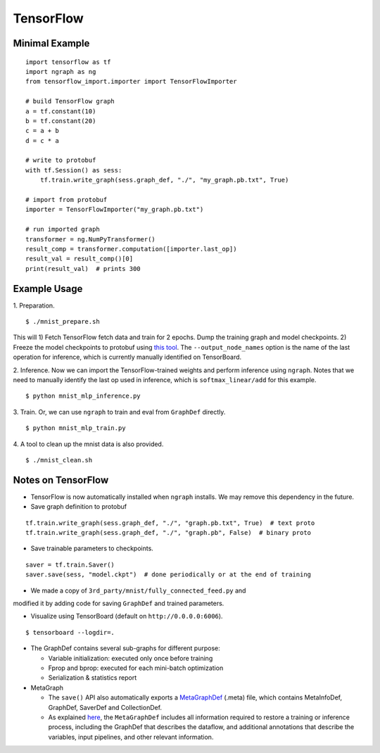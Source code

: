 .. ---------------------------------------------------------------------------
.. Copyright 2016 Nervana Systems Inc.
.. Licensed under the Apache License, Version 2.0 (the "License");
.. you may not use this file except in compliance with the License.
.. You may obtain a copy of the License at
..
..      http://www.apache.org/licenses/LICENSE-2.0
..
.. Unless required by applicable law or agreed to in writing, software
.. distributed under the License is distributed on an "AS IS" BASIS,
.. WITHOUT WARRANTIES OR CONDITIONS OF ANY KIND, either express or implied.
.. See the License for the specific language governing permissions and
.. limitations under the License.
.. ---------------------------------------------------------------------------

TensorFlow
==========

Minimal Example
---------------
::

    import tensorflow as tf
    import ngraph as ng
    from tensorflow_import.importer import TensorFlowImporter

    # build TensorFlow graph
    a = tf.constant(10)
    b = tf.constant(20)
    c = a + b
    d = c * a

    # write to protobuf
    with tf.Session() as sess:
        tf.train.write_graph(sess.graph_def, "./", "my_graph.pb.txt", True)

    # import from protobuf
    importer = TensorFlowImporter("my_graph.pb.txt")

    # run imported graph
    transformer = ng.NumPyTransformer()
    result_comp = transformer.computation([importer.last_op])
    result_val = result_comp()[0]
    print(result_val)  # prints 300

Example Usage
-------------

1. Preparation.
::

    $ ./mnist_prepare.sh

This will 1) Fetch TensorFlow fetch data and train for 2 epochs. Dump the
training graph and model checkpoints. 2) Freeze the model checkpoints to
protobuf using `this
tool <https://github.com/tensorflow/tensorflow/blob/master/tensorflow/python/tools/freeze_graph.py>`__.
The ``--output_node_names`` option is the name of the last operation for
inference, which is currently manually identified on TensorBoard.

2. Inference. Now we can import the TensorFlow-trained weights and perform
inference using ``ngraph``. Notes that we need to manually identify the last op
used in inference, which is ``softmax_linear/add`` for this example.
::

    $ python mnist_mlp_inference.py

3. Train. Or, we can use ``ngraph`` to train and eval from ``GraphDef`` directly.
::

    $ python mnist_mlp_train.py

4. A tool to clean up the mnist data is also provided.
::

    $ ./mnist_clean.sh

Notes on TensorFlow
------------------------

-  TensorFlow is now automatically installed when ``ngraph`` installs.
   We may remove this dependency in the future.
-  Save graph definition to protobuf
::

    tf.train.write_graph(sess.graph_def, "./", "graph.pb.txt", True)  # text proto
    tf.train.write_graph(sess.graph_def, "./", "graph.pb", False)  # binary proto

-  Save trainable parameters to checkpoints.
::

    saver = tf.train.Saver()
    saver.save(sess, "model.ckpt")  # done periodically or at the end of training

- We made a copy of ``3rd_party/mnist/fully_connected_feed.py`` and
modified it by adding code for saving ``GraphDef`` and trained
parameters.

- Visualize using TensorBoard (default on ``http://0.0.0.0:6006``).
::

    $ tensorboard --logdir=.

-  The GraphDef contains several sub-graphs for different purpose:

   -  Variable initialization: executed only once before training
   -  Fprop and bprop: executed for each mini-batch optimization
   -  Serialization & statistics report

-  MetaGraph

   -  The ``save()`` API also automatically exports a
      `MetaGraphDef <https://www.tensorflow.org/versions/r0.9/how_tos/meta_graph/index.html/>`__
      (.meta) file, which contains MetaInfoDef, GraphDef, SaverDef and
      CollectionDef.
   -  As explained
      `here <http://stackoverflow.com/questions/36195454/what-is-the-tensorflow-checkpoint-meta-file#>`__,
      the ``MetaGraphDef`` includes all information required to restore
      a training or inference process, including the GraphDef that
      describes the dataflow, and additional annotations that describe
      the variables, input pipelines, and other relevant information.
